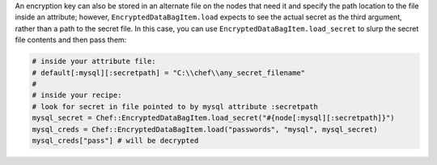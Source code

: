 .. The contents of this file are included in multiple topics.
.. This file should not be changed in a way that hinders its ability to appear in multiple documentation sets.

An encryption key can also be stored in an alternate file on the nodes that need it and specify the path location to the file inside an attribute; however, ``EncryptedDataBagItem.load`` expects to see the actual secret as the third argument, rather than a path to the secret file. In this case, you can use ``EncryptedDataBagItem.load_secret`` to slurp the secret file contents and then pass them:

.. code-block:: ruby

   # inside your attribute file:
   # default[:mysql][:secretpath] = "C:\\chef\\any_secret_filename"
   #
   # inside your recipe:
   # look for secret in file pointed to by mysql attribute :secretpath
   mysql_secret = Chef::EncryptedDataBagItem.load_secret("#{node[:mysql][:secretpath]}")
   mysql_creds = Chef::EncryptedDataBagItem.load("passwords", "mysql", mysql_secret)
   mysql_creds["pass"] # will be decrypted
